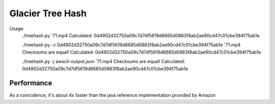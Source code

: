 ====
Glacier Tree Hash
====

Usage:
 ./treehash.py \'71.mp4
 Calculated: 0d4902d32750a09c7d7df5619d8685d0883f8ab2ae90cd47c01cbe394f75ab1e
 
 ./treehash.py -c 0d4902d32750a09c7d7df5619d8685d0883f8ab2ae90cd47c01cbe394f75ab1e \'71.mp4
 Checksums are equal!
 Calculated: 0d4902d32750a09c7d7df5619d8685d0883f8ab2ae90cd47c01cbe394f75ab1e
 
 ./treehash.py -j awscli-output.json \'71.mp4
 Checksums are equal!
 Calculated: 0d4902d32750a09c7d7df5619d8685d0883f8ab2ae90cd47c01cbe394f75ab1e
 

----
Performance
----

As a coincidence, it's about 4x faster than the java reference implementation
provided by Amazon
